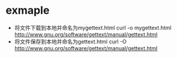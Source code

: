 * exmaple
  + 将文件下载到本地并命名为mygettext.html
    curl -o mygettext.html http://www.gnu.org/software/gettext/manual/gettext.html
  + 将文件保存到本地并命名为gettext.html
    curl -O http://www.gnu.org/software/gettext/manual/gettext.html
